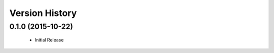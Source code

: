 .. :changelog:

Version History
===============

0.1.0 (2015-10-22)
------------------
 - Initial Release
